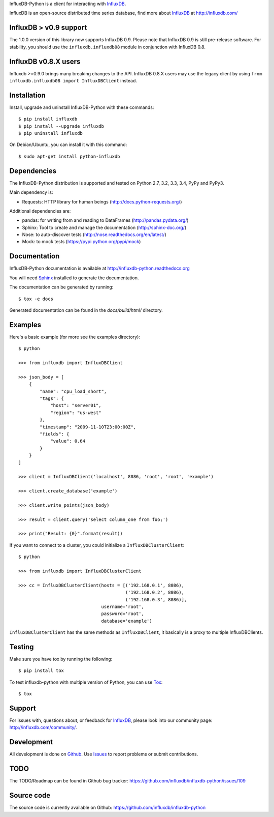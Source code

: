 

InfluxDB-Python is a client for interacting with InfluxDB_.

.. image:: https://travis-ci.org/influxdb/influxdb-python.svg?branch=master
    :target: https://travis-ci.org/influxdb/influxdb-python

.. image:: https://readthedocs.org/projects/influxdb-python/badge/?version=latest&style
    :target: http://influxdb-python.readthedocs.org/
    :alt: Documentation Status

.. image:: https://img.shields.io/coveralls/influxdb/influxdb-python.svg
  :target: https://coveralls.io/r/influxdb/influxdb-python
  :alt: Coverage

.. image:: https://pypip.in/download/influxdb/badge.svg
    :target: https://pypi.python.org/pypi//influxdb/
    :alt: Downloads

.. image:: https://pypip.in/version/influxdb/badge.svg
    :target: https://pypi.python.org/pypi/influxdb/
    :alt: Latest Version

.. image:: https://pypip.in/py_versions/influxdb/badge.svg
    :target: https://pypi.python.org/pypi/influxdb/
    :alt: Supported Python versions

.. image:: https://pypip.in/license/influxdb/badge.svg
    :target: https://pypi.python.org/pypi/influxdb/
    :alt: License

.. _readme-about:

InfluxDB is an open-source distributed time series database, find more about InfluxDB_ at http://influxdb.com/


.. _installation:

InfluxDB > v0.9 support
=======================

The 1.0.0 version of this library now supports InfluxDB 0.9. Please note that InfluxDB 0.9 is still pre-release software. For stability, you should use the ``influxdb.influxdb08`` module in conjunction with InfluxDB 0.8.


InfluxDB v0.8.X users
=====================

Influxdb >=0.9.0 brings many breaking changes to the API. InfluxDB 0.8.X users may use the legacy client by using ``from influxdb.influxdb08 import InfluxDBClient`` instead.

Installation
============

Install, upgrade and uninstall InfluxDB-Python with these commands::

    $ pip install influxdb
    $ pip install --upgrade influxdb
    $ pip uninstall influxdb

On Debian/Ubuntu, you can install it with this command::

    $ sudo apt-get install python-influxdb

Dependencies
============

The InfluxDB-Python distribution is supported and tested on Python 2.7, 3.2, 3.3, 3.4, PyPy and PyPy3.

Main dependency is:

- Requests: HTTP library for human beings (http://docs.python-requests.org/)


Additional dependencies are:

- pandas: for writing from and reading to DataFrames (http://pandas.pydata.org/)
- Sphinx: Tool to create and manage the documentation (http://sphinx-doc.org/)
- Nose: to auto-discover tests (http://nose.readthedocs.org/en/latest/)
- Mock: to mock tests (https://pypi.python.org/pypi/mock)


Documentation
=============

InfluxDB-Python documentation is available at http://influxdb-python.readthedocs.org

You will need Sphinx_ installed to generate the documentation.

The documentation can be generated by running::

    $ tox -e docs


Generated documentation can be found in the *docs/build/html/* directory.


Examples
========

Here's a basic example (for more see the examples directory)::

    $ python

    >>> from influxdb import InfluxDBClient

    >>> json_body = [
        {
            "name": "cpu_load_short",
            "tags": {
                "host": "server01",
                "region": "us-west"
            },
            "timestamp": "2009-11-10T23:00:00Z",
            "fields": {
                "value": 0.64
            }
        }
    ]

    >>> client = InfluxDBClient('localhost', 8086, 'root', 'root', 'example')

    >>> client.create_database('example')

    >>> client.write_points(json_body)

    >>> result = client.query('select column_one from foo;')

    >>> print("Result: {0}".format(result))

If you want to connect to a cluster, you could initialize a ``InfluxDBClusterClient``::

    $ python

    >>> from influxdb import InfluxDBClusterClient

    >>> cc = InfluxDBClusterClient(hosts = [('192.168.0.1', 8086),
                                            ('192.168.0.2', 8086),
                                            ('192.168.0.3', 8086)],
                                   username='root',
                                   password='root',
                                   database='example')

``InfluxDBClusterClient`` has the same methods as ``InfluxDBClient``, it basically is a proxy to multiple InfluxDBClients.

Testing
=======

Make sure you have tox by running the following::

    $ pip install tox

To test influxdb-python with multiple version of Python, you can use Tox_::

    $ tox


Support
=======

For issues with, questions about, or feedback for InfluxDB_, please look into
our community page: http://influxdb.com/community/.


Development
===========

All development is done on Github_. Use Issues_ to report
problems or submit contributions.

.. _Github: https://github.com/influxdb/influxdb-python/
.. _Issues: https://github.com/influxdb/influxdb-python/issues


TODO
====

The TODO/Roadmap can be found in Github bug tracker: https://github.com/influxdb/influxdb-python/issues/109


Source code
===========

The source code is currently available on Github: https://github.com/influxdb/influxdb-python


.. _InfluxDB: http://influxdb.com/
.. _Sphinx: http://sphinx.pocoo.org/
.. _Tox: https://tox.readthedocs.org
